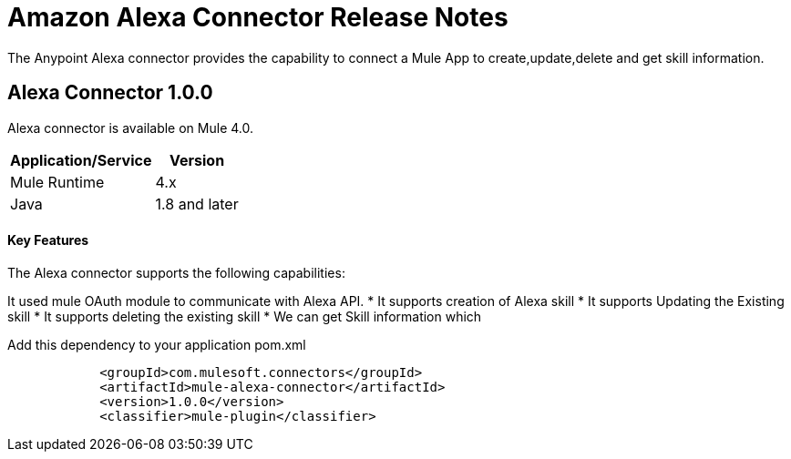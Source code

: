 = Amazon Alexa Connector Release Notes
:keywords: Alexaconnectot

The Anypoint Alexa connector provides the capability to connect a Mule App to create,update,delete and get skill information. 

== Alexa Connector 1.0.0

Alexa connector is available on Mule 4.0.


[%header%autowidth]
|===
|Application/Service |Version
|Mule Runtime	     |  4.x
|Java	             |  1.8 and later
|===


==== Key Features

The Alexa connector supports the following capabilities:

It used mule OAuth module to communicate with Alexa API.
* It supports creation of Alexa skill
* It supports Updating the Existing skill 
* It supports deleting the existing skill
* We can get Skill information which 



Add this dependency to your application pom.xml
```

            <groupId>com.mulesoft.connectors</groupId>
            <artifactId>mule-alexa-connector</artifactId>
            <version>1.0.0</version>
            <classifier>mule-plugin</classifier>

```

